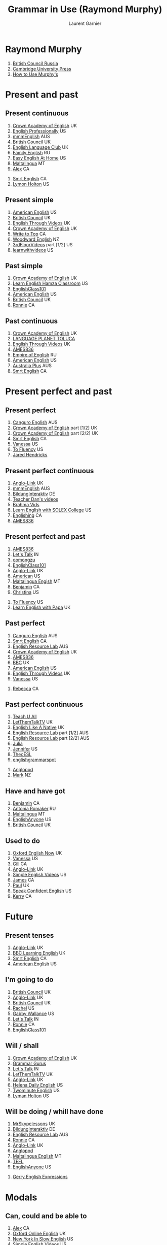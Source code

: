 #+TITLE: Grammar in Use (Raymond Murphy)
#+AUTHOR: Laurent Garnier

* Raymond Murphy
  1. [[https://youtu.be/hfI_IgXBfh0][British Council Russia]]
  2. [[https://youtu.be/ndcAoHr1eVc][Cambridge University Press]]
  3. [[https://youtu.be/fFkHlw_SCAw][How to Use Murphy's]]

* Present and past
** Present continuous
   1. [[https://youtu.be/rjWd8U-6jbA][Crown Academy of English]] UK
   2. [[https://youtu.be/ARhnUVZG0Wg][English Professionally]] US
   3. [[https://youtu.be/0uUiwOOaAvg][mmmEnglish]] AUS
   4. [[https://youtu.be/VS7_qa6AL4s][British Council]] UK
   5. [[https://youtu.be/vhR1WfiOUCE][English Language Club]] UK
   6. [[https://youtu.be/fU7y-6b0WxA][Family English]] RU
   7. [[https://youtu.be/rCB_MquVtR4][Easy English At Home]] US
   8. [[https://youtu.be/O1taQolQQrQ][Maltalingua]] MT
   9. [[https://youtu.be/UCHXY5BL2hM][Alex]] CA
  10. [[https://youtu.be/W1xJ4bk1pGc][Smrt English]] CA
  11. [[https://youtu.be/Vp7dGwv-kVI][Lymon Holton]] US
** Present simple
   1. [[https://youtu.be/4ZLLHVE4GkE][American English]] US
   2. [[https://youtu.be/FWJRwasIWnM][British Council]] UK
   3. [[https://youtu.be/ZuXACPrJNHw][English Through Videos]] UK
   4. [[https://youtu.be/X8lu4_5F0hg][Crown Academy of English]] UK
   5. [[https://youtu.be/YUOZEHv1xoQ][Write to Top]] CA
   6. [[https://youtu.be/x-X9sURtFB8][Woodward English]] NZ
   7. [[https://youtu.be/7JeWkZ5irA8][3rdFloorVideos]] part [1/2] US
   8. [[https://youtu.be/thIBVUU1EuI][learnwithvideos]] US
** Past simple
   1. [[https://youtu.be/0Ri3QTT41f8][Crown Academy of English]] UK
   2. [[https://youtu.be/0Fno_m7b93M][Learn English Hamza Classroom]] US
   3. [[https://youtu.be/PdbBP0F8GK8][EnglishClass101]] 
   4. [[https://youtu.be/Wxv7vABwkpo][American English]] US
   5. [[https://youtu.be/r2cf1qcltzY][British Council]] UK
   6. [[https://youtu.be/7Mni3yDpIWo][Ronnie]] CA
** Past continuous
   1. [[https://youtu.be/TGwh9BvpE0o][Crown Academy of English]] UK
   2. [[https://youtu.be/jkOXNxoMClA][LANGUAGE PLANET TOLUCA]] 
   3. [[https://youtu.be/IQBAoVeUvh4][English Through Videos]] UK
   4. [[https://youtu.be/rNeifsgIUxU][AMES836]]
   5. [[https://youtu.be/wgJZSd_XuR4][Empire of English]] RU
   6. [[https://youtu.be/eZpp7ifDR2E][American English]] US
   7. [[https://youtu.be/UWUrDBtPkaA][Australia Plus]] AUS
   8. [[https://youtu.be/pkVqohmDNkk][Smrt English]] CA
* Present perfect and past
** Present perfect
   1. [[https://youtu.be/77QJ3uX2TQ0][Canguro English]] AUS
   2. [[https://youtu.be/vLIJ9GfpuFc][Crown Academy of English]] part [1/2] UK
   3. [[https://youtu.be/aVo83K-GwHc][Crown Academy of English]] part [2/2] UK
   4. [[https://youtu.be/TZitqdoswtg][Smrt English]] CA
   5. [[https://youtu.be/VYW_zJfnvN0][Vanessa]] US
   6. [[https://youtu.be/WA2-8kITZWs][To Fluency]] US
   7. [[https://youtu.be/VZ0Tf9f6pEY][Jared Hendricks]]
** Present perfect continuous
   1. [[https://youtu.be/kLxnRQZrhc0][Anglo-Link]] UK
   2. [[https://youtu.be/TVVn9MddtmM][mmmEnglish]] AUS
   3. [[https://youtu.be/e-uZGuCoLVU][BildungInteraktiv]] DE
   4. [[https://youtu.be/hlkCKylP-CY][Teacher Dan's videos]]
   5. [[https://youtu.be/JSBTJ-ejGNY][Brahma Vids]]
   6. [[https://youtu.be/tHRy4cnnw1w][Learn English with SOLEX College]] US
   7. [[https://youtu.be/sFmfGfH1yT8][Englishing]] CA
   8. [[https://youtu.be/cz-Rh61FS2k][AMES836]]
** Present perfect and past
   1. [[https://youtu.be/ppFv1hlMHjI][AMES836]]
   2. [[https://youtu.be/hqX8gANPN-E][Let's Talk]] IN
   3. [[https://youtu.be/q1LKzp2ozVM][oomongzu]]
   4. [[https://youtu.be/zcf9VQbichE][EnglishClass101]]
   5. [[https://youtu.be/eA2_i2yDaAo][Anglo-Link]] UK
   6. [[https://youtu.be/1RnSxOp03BA][American]] US
   7. [[https://youtu.be/mbFrxgRfhgo][Maltalingua Engish]] MT
   8. [[https://youtu.be/AM3RydRXn_g][Benjamin]] CA
   9. [[https://youtu.be/bjm-6dirxgg][Christina]] US
  10. [[https://youtu.be/rU4VAoRg9bg][To Fluency]] US
  11. [[https://youtu.be/61vXRGJgUH0][Learn English with Papa]] UK
** Past perfect
   1. [[https://youtu.be/UwJNX4jZlOg][Canguro English]] AUS
   2. [[https://youtu.be/nBfWrApmuc0][Smrt English]] CA
   3. [[https://youtu.be/jyKVlbdM6Co][English Resource Lab]] AUS
   4. [[https://youtu.be/EZopcVLDCHg][Crown Academy of English]] UK
   5. [[https://youtu.be/X-pLTIafYWM][AMES836]]
   6. [[https://youtu.be/vyvGJrB7WNM][BBC]] UK
   7. [[https://youtu.be/AYCCsYRLdHc][American English]] US
   8. [[https://youtu.be/v6PIm2gvDJs][English Through Videos]] UK
   9. [[https://youtu.be/XG7LpqSUN_M][Vanessa]] US
  10. [[https://youtu.be/9QU5bqql8Kg][Rebecca]] CA
** Past perfect continuous
   1. [[https://youtu.be/wHo09Rqykzw][Teach U All]]
   2. [[https://youtu.be/8dYeBKL9TtY][LetThemTalkTV]] UK
   3. [[https://youtu.be/Ye_6gbrndJ8][English Like A Native]] UK
   4. [[https://youtu.be/dKl_W91NjW4][English Resource Lab]] part [1/2] AUS
   5. [[https://youtu.be/LTJWJTmHmUw][English Resource Lab]] part [2/2] AUS
   6. [[https://youtu.be/Lx6Bnro3elE][Julia]]
   7. [[https://youtu.be/YXHfsvHkV_c][Jennifer]] US
   8. [[https://youtu.be/niR0JZOAhfY][TheoESL]]
   9. [[https://youtu.be/10OQMBgwi5M][englishgrammarspot]]
  10. [[https://youtu.be/d5p6ce3l-Y8][Anglopod]]
  11. [[https://youtu.be/CQzg-pSEnwA][Mark]] NZ
** Have and have got
   1. [[https://youtu.be/A6hF53-vHjk][Benjamin]] CA
   2. [[https://youtu.be/dV7xEjpWeW8][Antonia Romaker]] RU
   3. [[https://youtu.be/i6h36F50ezA][Maltalingua]] MT
   4. [[https://youtu.be/GaBVeiUiFgk][EnglishAnyone]] US
   5. [[https://youtu.be/ELOKiH1UEe0][British Council]] UK
** Used to do
   1. [[https://youtu.be/tRq2X37Ax28][Oxford English Now]] UK
   2. [[https://youtu.be/2XwMx6qtPis][Vanessa]] US
   3. [[https://youtu.be/I9CZ-nj9joM][Gill]] CA
   4. [[https://youtu.be/xY2yajGqHhI][Anglo-Link]] UK
   5. [[https://youtu.be/PNEY7oWFD9Q][Simple English Videos]] US
   6. [[https://youtu.be/ulezklvGaQk][James]] CA
   7. [[https://youtu.be/Qq8BPn9g-pU][Paul]] UK
   8. [[https://youtu.be/PIYb6O-j51o][Speak Confident English]] US
   9. [[https://youtu.be/PurZWNlGkKE][Kerry]] CA
* Future
** Present tenses  
   1. [[https://youtu.be/AEBRIBtq7q0][Anglo-Link]] UK
   2. [[https://youtu.be/X6LuWwb9whM][BBC Learning English]] UK
   3. [[https://youtu.be/_0hDDT5zfrw][Smrt English]] CA
   4. [[https://youtu.be/4ZLLHVE4GkE][American English]] US
** I'm going to do
   1. [[https://youtu.be/G7YVSmpDFZQ][British Council]] UK
   2. [[https://youtu.be/-Pao4rTYmIY][Anglo-Link]] UK
   3. [[https://youtu.be/_62242Pf5F4][British Council]] UK
   4. [[https://youtu.be/MvA6u5x1jI8][Rachel]] US
   5. [[https://youtu.be/J5pjf1n0viE][Gabby Wallance]] US
   6. [[https://youtu.be/QjKS3E0spl8][Let's Talk]] IN
   7. [[https://youtu.be/SmSKJ-t8lJ8][Ronnie]] CA
   8. [[https://youtu.be/4Ae7O57Itu8][EnglishClass101]]
   
** Will / shall 
   1. [[https://youtu.be/QpDDWBRHNRM][Crown Academy of English]] UK
   2. [[https://youtu.be/BjAuk0_a31E][Grammar Gurus]]
   3. [[https://youtu.be/cYx5Vo3n9lE][Let's Talk]] IN
   4. [[https://youtu.be/w-AxrMgNiSg][LetThemTalkTV]] UK
   5. [[https://youtu.be/cB7vltnJsOw][Anglo-Link]] UK
   6. [[https://youtu.be/J3oS7lgz5pc][Helena Daily English]] US
   7. [[https://youtu.be/coxXAMCtleY][Twominute English]] US
   8. [[https://youtu.be/Md6JuYD9vUE][Lyman Holton]] US

** Will be doing / whill have done
   1. [[https://youtu.be/GXdgTHLX8Rg][MrSkypelessons]] UK
   2. [[https://youtu.be/hHQN6VbHlp0][BildungInteraktiv]] DE
   3. [[https://youtu.be/osVOxO47jLM][English Resource Lab]] AUS
   4. [[https://youtu.be/N6ejjMWsFfg][Ronnie]] CA
   5. [[https://youtu.be/48kdsro9rzM][Anglo-Link]] UK
   6. [[https://youtu.be/vThJYl2nIxE][Anglopod]]
   7. [[https://youtu.be/jBwT9sbW-AY][Maltalingua English]] MT
   8. [[https://youtu.be/xPBKBDfMXc8][TEFL]]
   9. [[https://youtu.be/oNwwsDQmY1Q][EnglishAnyone]] US
  10. [[https://youtu.be/CTuQYoWioqY][Gerry English Expressions]]
* Modals
** Can, could and be able to
   1. [[https://youtu.be/MCC3PFY1jDY][Alex]] CA
   2. [[https://youtu.be/TqES1mwxjpI][Oxford Online English]] UK
   3. [[https://youtu.be/P9OEH3QaDfc][New York In Slow English]] US
   4. [[https://youtu.be/b8S6RQI1_Zk][Simple English Videos]] US
** Could do and could have done
   1. [[https://youtu.be/8vodcDyxqV8][To Fluency]] US
   2. [[https://youtu.be/PhZd3GMrtwY][Kaysar777]] UK
   3. [[https://youtu.be/YF1qVSBy9Oo][zheng jin ping]] CN
   4. [[https://youtu.be/2luhVg010To][English Professionally]] US
** Must and can't 
   1. [[https://youtu.be/nwzdsZmmFjo][Antonio Romaker]] RU
   2. [[https://youtu.be/pItM0VyOiyY][Learn English with KT]] 
   3. [[https://youtu.be/W-MO-YTPwnM][Oxford English Now]] UK
   4. [[https://youtu.be/SeLYwHeOodM][Woodward English]] NZ
   5. 
** May and Might
   1. [[https://youtu.be/YND9m8q3TJ8][Gill]] CA
   2. [[https://youtu.be/RUgZEhEd00o][Gabby Wallace]] US
   3. [[https://youtu.be/M8r54OD5880][English Like A Native]] UK
** Have to and must
   1. [[https://youtu.be/BgIjV8dkpp0][James]] CA
   2. [[https://youtu.be/kZ3rHYcWFlA][Anglo-Link]] UK
   3. [[https://youtu.be/-yMb1YXImkw][To Fluency]] US
** Must mustn't needn't
   1. [[https://youtu.be/6o_BZuQ8OYk][Let's Talk]] IN
   2. [[https://youtu.be/IqyJb_8PAIw][Rich Aspinall]] UK
   3. [[https://youtu.be/Hmd25oQCwwo][Min 991]] 
   4. 
** Should
   1. [[https://youtu.be/LucNdnfbNIA][Canguro English]] AUS
** Had better
   1. [[https://youtu.be/CnopQiY0vow][Englishing]] CA
   2. [[https://youtu.be/nGx9bJv6fPw][Sir English]] UK
   3. [[https://youtu.be/qIFK7H1nTQE][Let's Talk]] IN
   4. [[https://youtu.be/k06qNy3g3Nc][American English]] US
   5. 
** Would
   1. [[https://youtu.be/FhmmRaHEaj8][English Like A Native]] UK
   2. [[https://youtu.be/uKipWMfmIr8][Rachel]] US
   3. [[https://youtu.be/FxA8zXBOPGc][Oxford Online English]] UK
   4. [[https://youtu.be/dmozaTka7zs][Learn English with Emma]] CA
** Can/Could/Would you
   1. [[https://youtu.be/0S_9xXcFTlY][Kaysar777]] UK
   2. [[https://youtu.be/O-wmulY5Z4o][Let's Talk]] IN
   3. [[https://youtu.be/ZP1_uGBT6ns][American English]] US
   4. 
* If and wish
** If I do and If I did  
   1. [[https://youtu.be/6QdKV0UEQxs][Brendan Hasson]] UK
* Passive
** Passive 
   1. [[https://youtu.be/pxbQ2U3Uuv0][Anglo-Link]] UK
   2. [[https://youtu.be/cDddeUZ-zqo][Canguro English]] AUS
   3. [[https://youtu.be/xTOAWL7UVT8][Smrt English]] CA
   4. [[https://youtu.be/BnfcHqSHCOU][Lyman Holton]] US

* Reported speech
** Reported speech
   1. [[https://youtu.be/lcnVMh0tR9w][Ronnie]] CA
   2. [[https://youtu.be/Vwlm-GoPzJI][Anglo-Link]] UK
   3. [[https://youtu.be/-sM8lXUHHNY][American English]] US
   4. [[https://youtu.be/ShE2DdgDo0Y][Eat Sleep Dream English]] UK
* Questions and auxiliary verbs
** Questions
   1. [[https://youtu.be/pCLaLFuNIv0][ETJ English]] UK
   2. [[https://youtu.be/1Nm9NfIRUzs][Learn English with Papa]] UK
   3. [[https://youtu.be/n7JjFELtFPs][Rachel]] US
   4. [[https://youtu.be/Aoj4HZlLQBY][Rachel]] US
   5. [[https://youtu.be/wngCeNYQQyY][Aussie]] AUS
** Auxiliary verbs
   1. [[https://youtu.be/A2ncygNMaFo][mmmEnglish]] AUS
   2. [[https://youtu.be/HHt52kFa2ow][Ronnie]] CA
   3. [[https://youtu.be/Tx90yHBOYtw][Oxford Online English]] UK
   4. 
** Question tags
   1. [[https://youtu.be/jY46m3rhxwk][Ronnie]] CA
   2. [[https://youtu.be/kaPH_OrsvpM][mmmEnglish]] AUS
   3. [[https://youtu.be/zNUhMBmPbTU][Lucy]] UK
   4. [[https://youtu.be/9uxo8rQmI-8][LearnAmericanEnglishOnline]] US
* -ing and the infinitive
  1. [[https://youtu.be/P1inVIjN48I][English language Club]] UK
** Verb + -ing   
   1. [[https://youtu.be/S1f7qYzOv-Y][7 E S L]] 
   2. [[https://youtu.be/cz0HZzkbWdA][LA School]] US
   3. [[https://youtu.be/j2XGkONLgwk][LetThemTalkTV]] UK
** Verb + to
   1. [[https://youtu.be/0nDFTCJ7jXA][Emma]] CA
   2. [[https://youtu.be/Cy6GQRj3MO0][Learn English with Papa]] UK
   3. [[https://youtu.be/2R4asIbD_70][Canguro English]] AUS
   4. [[https://youtu.be/qnsE9QQZhjo][Your English Web]] UK
   5. 
** Verb + object + to
   1. [[https://youtu.be/2pHP-nmT2oY][Smrt English]] CA
   2. [[https://youtu.be/sXR-GW3kbbQ][Shepherd]] UK
   3. [[https://youtu.be/gPcZDkYa-X0][MrSkype]] UK
   4. [[https://youtu.be/BFygvODvPho][TeacherWhatIDo]] US
** Verb + -ing or to
   1. [[https://youtu.be/9zAPiZ4uS6g][Oxford English Now]] UK
   2. [[https://youtu.be/7Fs213fwpLc][LetThemTalkTV]] UK
   3. 
** Verb + -ing or to
   1. [[https://youtu.be/j2XGkONLgwk][LetThemTalkTV]] UK
   2. [[https://youtu.be/fm2m4CHEWnc][James]] CA
   3. 
** Prefer and would rather
   1. [[https://youtu.be/35zlUQUCxQk][Vanessa]] US
   2. [[https://youtu.be/3zAw1hK3-3o][Englishing]] CA
   3. [[https://youtu.be/lnCGcU1VcC0][Crown Academy of English]] UK
** Preposition in/for/about + -ing
   1. 
** Be/get used to something
   1. [[https://youtu.be/UndTo29OvnM][Englishing]] CA
   2. [[https://youtu.be/WJAzQehrCLo][MrSkype]] UK
   3. [[https://youtu.be/lrAYQhEoKWs][To Fluency]] US
** Verb + preposition + -ing
   1. [[https://youtu.be/jrFzfwl2zRc][MrSkype]] UK
   2. 
* Articles and nouns
** Countable and uncountable 
   1. [[https://youtu.be/T-CTP0JpnWc][Valen]] CA
   2. [[https://youtu.be/JWUtR8d6wwA][Oxford Online English]] UK
   3. [[https://youtu.be/EVtkKp06z04][Americain English]] US
   4. [[https://youtu.be/tjPoypKI11g][mmmEnglish]] AUS
** A/an and the
   1. [[https://youtu.be/zmR_CYJrz8o][Anglo-Link]] UK
   2. [[https://youtu.be/4bRqWPsScvk][Canguro English]] AUS
   3. [[https://youtu.be/3zJQoQLCeNo][Ronnie]] CA
   4. [[https://youtu.be/mHMl6L1JDCA][Simple English Videos]] US

* Relative clauses
** Relative clauses with who/that/which
   1. [[https://youtu.be/NskUCsySZes][Easy English]]
   2. [[https://youtu.be/Pr0qHd1KEMY][Learn English on Skype]] US
   3. [[https://youtu.be/GZqxSz9Swlc][FlyWay English]] AUS
   4. [[https://youtu.be/FA8npH4--ck][New Model for Learning English]]
   5. [[https://youtu.be/3q2tgV18Wwc][Antonia Romaker]] RU
   6. [[https://youtu.be/oQTst4diSUk][Andrew Blyth]]
** Relative clauses with and whithout who/that/which
   1. [[https://youtu.be/uF6_FwJ5t6U][englishgrammarspot]]
   2. [[https://youtu.be/lLkARyk4CTI][Anglo-Link]] UK
   3. 
** Relative clauses with whose/whom/where
   1. [[https://youtu.be/SEQSpZ22ZfE][Tea with Marina]] BR
   2. [[https://youtu.be/OFbEfp31Lx4][Alex]] CA
   3. [[https://youtu.be/bPqMLKXoEac][Khan Academy]] US
   4. [[https://youtu.be/GpV39YEmh5k][Adam]] CA
   5. [[https://youtu.be/mTwQz1e0Fgs][Crown Academy of English]] UK
** -ing and -ed clauses
   1. [[https://youtu.be/49EsnvxVQec][Khan Academy]] US
   2. [[https://youtu.be/loE2_ztqQ64][James]] CA
   3. [[https://youtu.be/sAo6LbCUAQo][Khan Academy]] US
   4. 
* Pronouns and determiners
** Myself/yourself/themselves
   1. [[https://youtu.be/rcfNpTUIJjA][Let's Talk]] IN
   2. [[https://youtu.be/g44a-UlPc8Y][Rebecca]] CA
   3. [[https://youtu.be/lpCPjTbYOVk][Your English Web]]
   4. [[https://youtu.be/0FK4znxNbmc][Faby]]
   5. [[https://youtu.be/o-0E3bZruB0][LearAmericanEnglishOnline]] US
   6. [[https://youtu.be/8JJtU4Ia5JA][Crown Academy of English]] UK
   7. [[https://youtu.be/s6TV_fJm4ns][Nazero]] PH
   8. [[https://youtu.be/l-vROvzZkqk][TIPSY YAK]] DE
** On my own / by myself
   1. [[https://youtu.be/kyiWin1QEjA][Learn English with Papa]] UK
   2. 
** There and it
   1. [[https://youtu.be/989cIBUtFpE][MrSkypelessons]] UK
   2. [[https://youtu.be/TkR3uW3muik][Tarle]] US
   3. [[https://youtu.be/ASNG1r3MX1U][LikeANativeSpeaker]] CA
** Some and any
   1. [[https://youtu.be/uZA6pIrwm-I][Crown Academy of English]] UK
   2. [[https://youtu.be/LhzylxBzRKk][James]] CA
   3. [[https://youtu.be/0dAZ17fpKLQ][Woodward English]] NZ
   4. [[https://youtu.be/IIUt73Lctc0][LearnEnglishZone]] UK
   5. [[https://youtu.be/FtruQRWZ44U][BBC Learning English]] UK
   6. 
** No/none/any
   1. [[https://youtu.be/z5Ss7dfJJ_g][Antonia Romaker]] RU
   2. [[https://youtu.be/4YjRX547MaM][OnScreen Academy]] CA
   3. [[https://youtu.be/npMdNJ_aLVo][Smrt English]] CA
   4. [[https://youtu.be/JoJsHyfgjzo][OLA English]]
   5. [[https://youtu.be/bgiVZflH7TE][World English]] 
   6. [[https://youtu.be/RyMH0-0jAtQ][iswearenglish]] UK
   7. 
** Nothing/nobody
   1. [[https://youtu.be/2baTmx-gb-U][languageq247]] UK
   2. [[https://youtu.be/Dlsl08ZjUOM][Online Language]] DE
** Much/many
   1. [[https://youtu.be/0DExrsKWvGc][Crown Academy of English]] UK
   2. [[https://youtu.be/sOzZbvciraI][Woodward English]] NZ
   3. [[https://youtu.be/pk8hOCe755Q][Learn English with SOLEX College]] US
   4. [[https://youtu.be/uQIuZ6YJ760][English with Lucy]] UK
   5. [[https://youtu.be/UOnJADStd8g][Anglo-Link]] UK
   6. [[https://youtu.be/2yUhYvKldOI][American English]] US
** Little, few
   1. [[https://youtu.be/3D-30vFatQE][Crown Academy of English]] UK
   2. [[https://youtu.be/gCklrNN80vI][Alex]] CA
   3. [[https://youtu.be/UF339v4kqLM][Antonia Romaker]] RU
   4. [[https://youtu.be/OSAJVqIF-G0][American English]] US
   5. [[https://youtu.be/CMfGNeZEQQo][Rachel]] US

** A lot, plenty
   1. [[https://youtu.be/yPDJz_tCYZI][Antonia Romaker]] RU
   2. [[https://youtu.be/K1usHzEVh9k][Your English]]
   3. [[https://youtu.be/3tRDQyQdjxE][Native English]] 
   4. [[https://youtu.be/xcxnGeai3u0][iswearenglish]] UK
   5. [[https://youtu.be/S5667wPLHcs][New Model]] 
   6. [[https://youtu.be/h1Y3c6iUKco][John]] US
** All / all of 
   1. [[https://youtu.be/cgmnXXlv09U][Let's Talk]] IN
   2. [[https://youtu.be/VgsqXKn0Ao8][LearnAmericanEnglishOnline]] US
   3. [[https://youtu.be/67D9svvi6TY][TeacherWhatIDo]] US
   4. [[https://youtu.be/yMRmnDWxoPM][Espresso English]]
** Most / most of
   1. [[https://youtu.be/7KkglFaBb0Q][Emma]] CA
   2. [[https://youtu.be/1x4oXDeaDe4][mosaab Al Gahawy]] 
   3. [[https://youtu.be/pN3utwZP8LA][Rich Aspinall]] UK
** No / none of 
   1. [[https://youtu.be/WFDWzRtcv2w][Your English Notes]]
   2. [[https://youtu.be/z5Ss7dfJJ_g][Antonia Romaker]] RU
   3. 
** Both / both of / neither / neither of / either / either of
   1. [[https://youtu.be/cG45IiY4agE][Yout English Web]] UK
   2. [[https://youtu.be/XYYUXskbX_c][James]] CA
   3. [[https://youtu.be/t2721ABFC_8][Ronan Kelly]] 
   4. [[https://youtu.be/4Wt7sRxqwyA][BBC Learning English]] UK
   5. [[https://youtu.be/cBdiWMMWzfk][English at home]] 
** All, every and whole
   1. [[https://youtu.be/hJAXF8YryL4][Adam]] CA
   2. [[https://youtu.be/dnfiYRHXuH4][Your English Web]] UK
   3. [[https://youtu.be/A9tG-i6P3rE][Crown Academy of English]] UK
   4. [[https://youtu.be/3vn5ESmc9As][James]] CA
** Each and every
   1. [[https://youtu.be/WTS9yUtlbJU][Let's Talk]] IN
   2. [[https://youtu.be/Jy9WLkh1t74][Antonia Romaker]] RU
   3. [[https://youtu.be/IvgbmSNAyzk][Whiteboard English]] UK
   4. 

* Adjectives and Adverbs
** Adjectives ending in -ing and -ed  
   1. [[https://youtu.be/KV0kid6Icqo][Crown Academy of English]] UK
   2. [[https://youtu.be/4J9vt7dbdvs][Adam]] CA
   3. [[https://youtu.be/nqTxzMjyKxY][James]] CA
   4. [[https://youtu.be/iwWMq4o7zkE][SprotakAnimations]]
   5. [[https://youtu.be/c4NNEJL30TY][LOIEnglish]]
   6. [[https://youtu.be/ZtbGbH64mJs][mmmEnglish]] AUS
   7. [[https://youtu.be/RRnpxuHb90Q][Simple English Videos]] US
** Adjectives
   1. [[https://youtu.be/E96P98AxXDE][Eat Sleep Dream English]] UK
   2. [[https://youtu.be/PfIpyLOJJXE][Corwn Academy of English]] UK
   3. [[https://youtu.be/dxh-gfy_Rp0][mmmEnglish]] AUS
   4. [[https://youtu.be/XphcpYzEzlo][Espresso English]]
   5. [[https://youtu.be/ukNxP-JL9vg][Larisa English]] US
   6. [[https://youtu.be/wNKTOo5DYkc][Larisa English]] US
   7. [[https://youtu.be/zz8NHEPA2NY][Canguro]] AUS
** Adjectives and Adverbs
   1. [[https://youtu.be/Yd_BOav7TRE][Anglo-link]] UK
   2. [[https://youtu.be/0HPKwhngB-U][Ronnie]] CA
   3. [[https://youtu.be/nWLFq3D_sac][Kara Delie]]
   4. [[https://youtu.be/w6KzAj7CZXQ][American English]] US
   5. [[https://youtu.be/1N1MpESNE6o][BBC Learning English]] UK
   6. [[https://youtu.be/zz8NHEPA2NY][Canguro English]] AUS
** So and Such
   1. [[https://youtu.be/zym7BaJ8YE4][mmmEnglish]] AUS
   2. [[https://youtu.be/mxQNypIk2ys][Eat Sleep Dream English]] UK
   3. [[https://youtu.be/xNArxp42WfU][Simple English Videos]] US
   4. [[https://youtu.be/T86QtX2XZeg][Rebecca]] CA
   5. [[https://youtu.be/eTRrfTfnvY8][Let's Talk]] IN
   6. [[https://youtu.be/8gZPSdFMPnw][Antonia Romaker]] RU
** Engough and too
   1. [[https://youtu.be/ethbBja46v4][Alex]] CA
   2. [[https://youtu.be/q4xfTdojGEM][mmmEnglish]] AUS
   3. [[https://youtu.be/KuGB2Pf72sg][Crown Academy of English]] UK
   4. [[https://youtu.be/yeOA1bUCQy4][Jennifer]] US
   5. [[https://youtu.be/0mcdNdsXNk8][Faby]]
** Quite, pretty, fairly, rather
   1. [[https://youtu.be/3AKnPKNrB4M][Your English Web]] 
   2. [[https://youtu.be/RLcCwcMa0qM][iswearenglish]] UK
   3. [[https://youtu.be/diI8sLwSyBw][ElementalEnglish]] US
   4. [[https://youtu.be/5kJlGueVN7U][American Linguas]] IN
** Comparative Adjectives
   1. [[https://youtu.be/pJLJ8eE5u6Q][Anglo-Link]] UK
   2. [[https://youtu.be/fleok757P90][Valen]] CA
   3. [[https://youtu.be/mmnfche6lsU][LearnAmericanEnglishOnline]] US
   4. [[https://youtu.be/V3W9F9CTyYM][Australia Plus]] AUS
   5. [[https://youtu.be/13TLUMw6og0][Woodward English]] NZ
   6. [[https://youtu.be/ewMviIHsbiw][Crown Academy of English]] UK
   7. [[https://youtu.be/qwrSgTCbg7Q][Teacher Nadya]] US
   8. [[https://youtu.be/SmzEg_QPaic][Learn English with Papa]] UK
** Superlative Adjectives
   1. [[https://youtu.be/SmzEg_QPaic][Learn English with Papa]] UK
   2. [[https://youtu.be/-3MzRfM4vL8][LearnAmericanEnglishOnline]] US
   3. [[https://youtu.be/Qo6w_Lfurvw][Valen]] CA
   4. [[https://youtu.be/em52uhkokgU][Australia Plus]] AUS
   5. [[https://youtu.be/13TLUMw6og0][Woodward English]] NZ
   6. [[https://youtu.be/mqAAPP9O0zs][Nubia Modolon]] UK
** Word Order verb + object
   1. [[https://youtu.be/tvYyHLeYMZw][Canguro]] AUS
   2. [[https://youtu.be/mFzoaw01SjQ][Go Speak English]]
   3. [[https://youtu.be/0QhdZ6m2E8w][efljack]] 
   4. [[https://youtu.be/8lVy2cz30tc][Efficient English]]
   5. [[https://youtu.be/VPyo8-Pr55Q][Anglo-Link]] UK
   6. 
** Word Order: adverbs with the verb
   1. [[https://youtu.be/3MVynXr3Yt8][Anglo-Link]] UK
   2. [[https://youtu.be/YlH6GyszJ2o][LOIEnglish]] 
   3. [[https://youtu.be/JgucTmVeSKU][splendidspeaking]]
   4. [[https://youtu.be/V9OWrWr4fmA][Espresso English]]
   5. [[https://youtu.be/VGYmavJYvA4][Rebecca]] CA
** Still, yet and already
   1. [[https://youtu.be/rNnNtdMBNRs][Let's Talk]] IN
   2. [[https://youtu.be/BTUucIlJp9k][Vanessa]] US
   3. [[https://youtu.be/nsidoKx2iEM][Englishing]] CA
   4. [[https://youtu.be/vU3KybsKYv8][ElementalEnglish]] US
   5. [[https://youtu.be/pEfc2Rv8_m0][Crown Academy of English]] YET UK
   6. [[https://youtu.be/U8ylM0OWYm4][Crown Academy of English]] STILL UK
   7. [[https://youtu.be/FvHZ_xMriT4][Crown Academy of English]] ALREADY UK

** Any more / any longer / no longer
   1. [[https://youtu.be/gn0nAct_XJ8][LikeWhat?]]
   2. [[https://youtu.be/K6g8EZt31rE][LearnAmericanEnglishOnline]] no longer US
   3. [[https://youtu.be/Rki5IZNyuQQ][Kath Katsensis]]
   4. 
** Even
   1. [[https://youtu.be/c-hA5cMGHCo][Rachel]] US
   2. [[https://youtu.be/xqUmz94keGk][Adam]] CA
   3. 

* Conjunctions and prepositions
** By and until
   1. [[https://youtu.be/dDaYCE9WQvw][EnglishClass101]]
   2. [[https://youtu.be/tHt2aqzUtYI][Emma]] CA
   3. [[https://youtu.be/n3JaBrsistk][Adam]] CA
   4. [[https://youtu.be/RCYXOmgWGDM][Crown Academy of English]] UK
   5. [[https://youtu.be/CDs8rdD5GzQ][Speak English Today]]
   6. [[https://youtu.be/8IOzGu6BI0g][Slow Easy English]]
   7. [[https://youtu.be/VH1m7Y3YJFA][Simple English Videos]] US
   8. [[https://youtu.be/_5HIIOCs7_A][Learn English with Let's Talk]]
** By the time
   1. [[https://youtu.be/bIvjG1ABrB0][Englishing]] CA
   2. [[https://youtu.be/n3JaBrsistk][Adam]] CA
   3. 
** For, during and while
   1. [[https://youtu.be/jGdvsKGvK3A][Learn English with Papa]] UK
   2. [[https://youtu.be/Y6kJ5lwrLL4][ForBenglish]]
   3. [[https://youtu.be/KGIbMnZSrOY][Rebecca]] CA
   4. [[https://youtu.be/L1e7cN4RczA][Speak English Today]]
   5. [[https://youtu.be/Y9QyiPzps6M][Learn English with Let's Talk]]
** As if/ as though/ like
   1. [[https://youtu.be/agWb_say9o0][VOA Learning English]] US
   2. 
** Like and as
   1. [[https://youtu.be/6nDEvB5eWDU][Adam]] CA
   2. [[https://youtu.be/6IzJXcusSko][Howcast]] US
   3. [[https://youtu.be/69IZZDivcZY][Oxford English Now]] UK

** Unless
   1. [[https://youtu.be/2_NnkRYCX8s][Adam]] CA
   2. [[https://youtu.be/UO_JUO3GIc8][Vanessa]] US
   3. [[https://youtu.be/U2zbq0V6DfE][Anglo-link]] UK
** As long as
   1. [[https://youtu.be/dEADz1xetxU][Alex]] CA
   2. [[https://youtu.be/U2zbq0V6DfE][Anglo-link]] UK
** Provided/ providing
   1. [[https://youtu.be/tbOkfWKfm6c][Teacher DZ]]
   2. 
** In case
   1. [[https://youtu.be/MHW3RfVh_sg][Learn English with Let's Talk]] 
   2. [[https://youtu.be/-o6w0aaYXRQ][Simple English Videos]] US
** Although, though, even though, despite, in spite of
   1. [[https://youtu.be/nX8N9RiGCZg][Adam]] CA
   2. [[https://youtu.be/UFuxlnUeGmg][Emma]] CA
   3. [[https://youtu.be/iSwcYlkIsTc][Eat Sleep Dream English]] UK
   4. [[https://amzn.to/2JLcnv0][Sir English]] UK
   5. [[https://youtu.be/9Jutf3WvWP0][LearnAmericanEnglishOnline]] US
   6. [[https://youtu.be/Ny4ENoPUnt8][Let's Talk]] 
   7. [[https://youtu.be/tC6FMaZedKM][BildungInteraktiv]]
* Prepositions
  1. [[https://youtu.be/jvzZVCMW0fM][Larisa English]] US
  2. [[https://youtu.be/1cmF_VT_NV8][English Professionally]] US
  3. [[https://youtu.be/IclNiNFUQRE][John Arnold]] US
  4. [[https://youtu.be/fWwLJ3FCMsw][Live English Tutor]]
  5. [[https://www.youtube.com/watch?v=yxHiMRuNXGk&list=PL7BlTIDdOgZKgIomkaxIyIK106lansBo5][American English]] US
** At/on/in (time)
   1. [[https://youtu.be/Hk5L6ny8fEU][Anglo-link]] UK
   2. [[https://youtu.be/KySfIeH5ZmI][Go English]] US
   3. [[https://youtu.be/KGyTBPSFmLI][Crown Academy of English]] UK
   4. [[https://youtu.be/G01SFcou6P4][Learn English with Rebecca]] CA
   5. [[https://youtu.be/Lr1BBoNu6hI][Woodward English]] NZ
   6. [[https://youtu.be/SfwqLP51kE4][RealLife English]] US
   7. [[https://youtu.be/S7OPH9Yv4rI][English With Lucy]] UK
   8. [[https://youtu.be/BCfclU4axAg][EnglishClass101]]
** On time and In time
   1. [[https://youtu.be/_MEhCpLNVBQ][Espresso English]]
   2. [[https://youtu.be/NH86GglXNco][Englishing]] CA
   3. [[https://youtu.be/hPQhym9Kblo][OLA English with Greg]] UK
   4. [[https://youtu.be/2C9qZj-6Bho][English with Max]] AUS
   5. [[https://youtu.be/2J4H09RIOyc][American English]] part [1/2]
   6. [[https://youtu.be/PrjSxZMF3Rw][American English]] part [2/2]
** In/at/on (position)
   1. [[https://youtu.be/rIHWuvB16HQ][Anglo-link]] UK
   2. [[https://youtu.be/sN5H7YTo_IQ][James]] CA
   3. [[https://youtu.be/XzkbcWh8s4w][mmmEnglish]] AUS
   4. [[https://youtu.be/SfwqLP51kE4][RealLife English]] US
   5. [[https://youtu.be/_zhw3BUysUA][Crown Academy of English]] UK
   6. [[https://youtu.be/3957TbatjPg][Learn English with Rebecca]] CA
   7. [[https://youtu.be/lO7ZtMvPCjU][EnglishClass101]]
** To/at
   1. [[https://youtu.be/UMLiNSMDS3s][Learn English With Rebecca]] CA
   2. [[https://youtu.be/By94mMolWUI][Oxford Online English]] UK
** In/into
   1. [[https://youtu.be/1QFuPU47o4w][Learn English with Papa]] UK
   2. [[https://youtu.be/7PB6-kyyCZY][Howcast]]
** By
   1. [[https://youtu.be/HivYxhaER3o][Crown Academy of English]] UK
   2. [[https://youtu.be/GKU6DwYQW3E][Englishing]] CA
   3. [[https://youtu.be/byszemY8Pl8][TheBazillions]]
   4. [[https://youtu.be/62ygrBPsvVA][Nick Shepherd]] UK
   
** Noun + preposition
   1. [[https://youtu.be/SG9uE347KZQ][Mr. Skype]] UK
   2. [[https://youtu.be/ghCfJgkv9Sw][Espresso English]]
   3. [[https://youtu.be/B48cfVFWxcw][JenniferESL]] US
   4. [[https://youtu.be/gjFPYqIC9lI][English Professionally]] US
   5. [[https://youtu.be/RS3bKw_cyow][Smrt English]] CA
** Adjective + preposition
   1. [[https://youtu.be/n53H7G5G2ww][Alex]] CA
   2. [[https://youtu.be/gN5HOpQDkOA][English with Lucy]] UK
   3. [[https://youtu.be/8V3YuFIwQfc][English Professionally]] US
   4. [[https://youtu.be/kvZ5P5RRJfU][Espresso English]]
   5. [[https://youtu.be/hqjSZZx6XGM][Mr. Skype]] UK
   6. [[https://youtu.be/sbxNeJLm0eI][VOA Learning English]] US
** Verb + preposition With in/into/with/to/on
   1. [[https://youtu.be/-Uvp4MEdmoM][Anglo-link]] UK
   2. [[https://youtu.be/jrFzfwl2zRc][Mr. Skype]] UK
   3. [[https://youtu.be/njKn2n8I8FU][Englishing]] CA
   4. [[https://youtu.be/EiSqYe5Tmxs][Learn English With Julia]]
* Phrasal Verbs
  1. [[https://youtu.be/453F0WnzL_M][English Like A Native]] 25 Phrasal Verbs UK
  2. [[https://www.youtube.com/watch?v=6nftKA1jY-o&list=PL15b2B_E-Qqo4MMgiumUKHUoZeeInFQsT][American English]] 1000 Phrasal Verbs US
  3. [[https://youtu.be/qrYRDCty9y8][James]] CA
  4. [[https://www.youtube.com/watch?v=WHwxdtT302I&list=PL2RW--lGzUm5_wKnkdnteh6YQM1XLTjYp][Anglo-link]] Daily English UK
  5. [[https://youtu.be/oUWTubehtE0][English Professionally]] 250 Phrasal Verbs US
  6. [[https://www.youtube.com/watch?v=kOkkQ1u-8LU&list=PL_Zjf61X10RItJWMI77_q1WFYrED5F43S][Like A Native]] UK
  7. [[https://youtu.be/sRBaEM3ngCc][Go Natural English]] Top 10 Phrasal Verbs US
  8. [[https://www.youtube.com/watch?v=n8tg2P4jAjU&list=PL7BlTIDdOgZIFvqCHEah_xd9U2PW6kYkV][American English]] US
  9. [[https://youtu.be/fapw_s4p1jM][British Learn British English]] UK
** With Away
   1. [[https://youtu.be/EU953eqoUFQ][Aussie English]] AUS
   2. [[https://youtu.be/kzFTiRKcdWY][Mr. Skype]] UK 
   3. [[https://youtu.be/Xq_8UDUvseI][Smrt English]] CA
   4. 
** With Back
   1. [[https://youtu.be/SdtKDRn1S9E][Adam]] engVid CA
   2. [[https://youtu.be/vbNa-P0XyrA][Aussie English]] AUS
   3. [[https://youtu.be/_SFNu6DZbqA][Michael Day]] CA
   4. [[https://youtu.be/UGmbrEfsvoE][Mr. Skype]] UK
   5. [[https://youtu.be/pljH6d-bwHs][American English]] US
   6. [[https://youtu.be/v8F9Pbb7xM0][Real English]] UK
** With Up
   1. [[https://youtu.be/_sR5yKbBwbE][Learn English with Papa]] UK
   2. [[https://youtu.be/19M-l9qlsGw][Mr. Skype]] [1/2] UK
   3. [[https://youtu.be/mmuH48cjFPo][Mr. Skype]] part [2/2] UK
   4. [[https://youtu.be/YUikFw1WPEU][James]] CA
   5. [[https://youtu.be/we68kdRj4tI][Speak English With Vanessa]] US
** With Down
   1. [[https://youtu.be/EneAhyJI96M][James]] CA
   2. [[https://youtu.be/PJg_HwB2i4c][Mr. Skype]] UK
   3. [[https://youtu.be/XvAFYefCfbU][Aussie]] AUS
   4. [[https://youtu.be/KEnlWqFkfSU][Mr. Skype]] UK
   5. 
** With Off
   1. [[https://youtu.be/vcVDKJ9mj-8][Learn English with Papa]] UK
   2. [[https://youtu.be/joOIOfunLCw][James]] CA
   3. [[https://youtu.be/huL_vmykVWg][Mr. Skype]] UK
   4. [[https://youtu.be/ertQMZuEslw][Aussie]] AUS
   5. [[https://youtu.be/EpnpCQjONYI][Rachel]] US
** With On 
   1. [[https://youtu.be/tSYodOo8Hf4][Mr. Skype]] UK
   2. [[https://youtu.be/W2QJ1MrEIBQ][James]] CA
   3. [[https://youtu.be/EpnpCQjONYI][Rachel]] US
   4. [[https://youtu.be/IoD_GM3MfY0][Learn With Vanessa]] US
** With Out
   1. [[https://youtu.be/WsE4UmmkVtU][James]] CA
   2. [[https://youtu.be/wLUYApsPQyI][For Your English]] US
   3. [[https://youtu.be/1jyB7Ctwvpw][TIPSY YAK]] US
   4. [[https://youtu.be/ZwWytvQ2nJQ][Mr. Skype]] UK
   5. [[https://youtu.be/IoD_GM3MfY0][Speak English With Vanessa]] US
** With In
   1. [[https://youtu.be/gXzvG3bhb2I][Mr. Skype]] UK
   2. 


* Learn English With Australians
  1. [[https://www.youtube.com/watch?v=3sI0noqKwYE&list=PL7HSPnTFVAuHD1K0bCDJguGnLhZA6Eavb][Australia Plus]]
* English Poems
** British English
   1. [[https://youtu.be/Pnzfxda6BY4][Learn British English Free]] UK
* How to Practice English Alone
** Speaking
   1. [[https://youtu.be/a1aBJkfpGRA][Julian Northbrook]] 
* Miscellaneaous
  1. [[https://youtu.be/84jVz0D-KkY][Anlgo-Link]] all tenses UK
